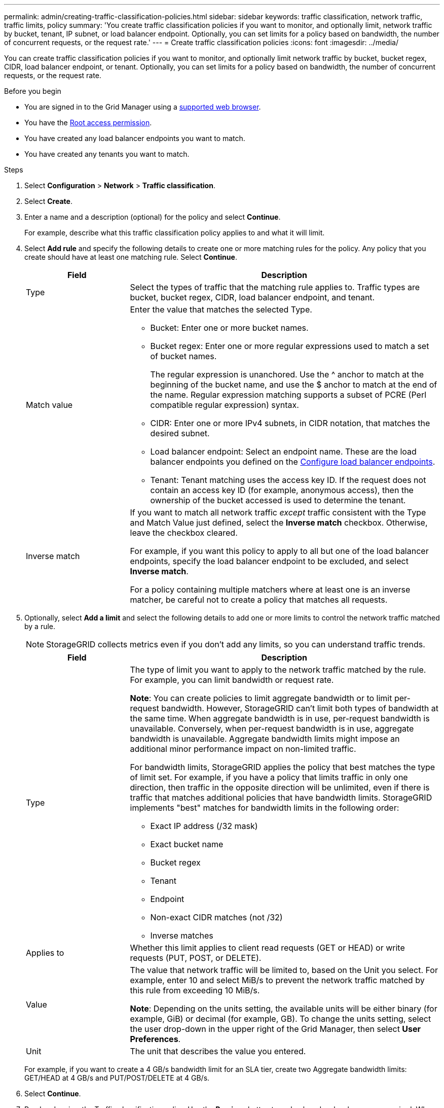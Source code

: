 ---
permalink: admin/creating-traffic-classification-policies.html
sidebar: sidebar
keywords: traffic classification, network traffic, traffic limits, policy
summary: 'You create traffic classification policies if you want to monitor, and optionally limit, network traffic by bucket, tenant, IP subnet, or load balancer endpoint. Optionally, you can set limits for a policy based on bandwidth, the number of concurrent requests, or the request rate.'
---
= Create traffic classification policies
:icons: font
:imagesdir: ../media/

[.lead]
You can create traffic classification policies if you want to monitor, and optionally limit network traffic by bucket, bucket regex, CIDR, load balancer endpoint, or tenant. Optionally, you can set limits for a policy based on bandwidth, the number of concurrent requests, or the request rate.

.Before you begin

* You are signed in to the Grid Manager using a link:../admin/web-browser-requirements.html[supported web browser].
* You have the link:admin-group-permissions.html[Root access permission].
* You have created any load balancer endpoints you want to match.
* You have created any tenants you want to match.

.Steps

. Select *Configuration* > *Network* > *Traffic classification*.

. Select *Create*.

. Enter a name and a description (optional) for the policy and select *Continue*.
+
For example, describe what this traffic classification policy applies to and what it will limit.

. Select *Add rule* and specify the following details to create one or more matching rules for the policy. Any policy that you create should have at least one matching rule. Select *Continue*.
+
[cols="1a,3a" options="header"]
|===

|Field |Description

| Type
| Select the types of traffic that the matching rule applies to. Traffic types are bucket, bucket regex, CIDR, load balancer endpoint, and tenant.

| Match value
| Enter the value that matches the selected Type.

* Bucket: Enter one or more bucket names.
* Bucket regex: Enter one or more regular expressions used to match a set of bucket names.
+

The regular expression is unanchored. Use the ^ anchor to match at the beginning of the bucket name, and use the $ anchor to match at the end of the name. Regular expression matching supports a subset of PCRE (Perl compatible regular expression) syntax.
* CIDR: Enter one or more IPv4 subnets, in CIDR notation, that matches the desired subnet.
* Load balancer endpoint: Select an endpoint name. These are the load balancer endpoints you defined on the link:../admin/configuring-load-balancer-endpoints.html[Configure load balancer endpoints].
* Tenant: Tenant matching uses the access key ID. If the request does not contain an access key ID (for example, anonymous access), then the ownership of the bucket accessed is used to determine the tenant.
| Inverse match
| If you want to match all network traffic _except_ traffic consistent with the Type and Match Value just defined, select the *Inverse match* checkbox. Otherwise, leave the checkbox cleared.

For example, if you want this policy to apply to all but one of the load balancer endpoints, specify the load balancer endpoint to be excluded, and select *Inverse match*.

For a policy containing multiple matchers where at least one is an inverse matcher, be careful not to create a policy that matches all requests.

|===

. Optionally, select *Add a limit* and select the following details to add one or more limits to control the network traffic matched by a rule.
+
NOTE: StorageGRID collects metrics even if you don't add any limits, so you can understand traffic trends.
+
[cols="1a,3a" options="header"]
|===

|Field |Description

| Type
| The type of limit you want to apply to the network traffic matched by the rule. For example, you can limit bandwidth or request rate.

*Note*: You can create policies to limit aggregate bandwidth or to limit per-request bandwidth. However, StorageGRID can't limit both types of bandwidth at the same time. When aggregate bandwidth is in use, per-request bandwidth is unavailable. Conversely, when per-request bandwidth is in use, aggregate bandwidth is unavailable. Aggregate bandwidth limits might impose an additional minor performance impact on non-limited traffic.

For bandwidth limits, StorageGRID applies the policy that best matches the type of limit set. For example, if you have a policy that limits traffic in only one direction, then traffic in the opposite direction will be unlimited, even if there is traffic that matches additional policies that have bandwidth limits. StorageGRID implements "best" matches for bandwidth limits in the following order:

* Exact IP address (/32 mask)
* Exact bucket name
* Bucket regex
* Tenant
* Endpoint
* Non-exact CIDR matches (not /32)
* Inverse matches

| Applies to
| Whether this limit applies to client read requests (GET or HEAD) or write requests (PUT, POST, or DELETE).

| Value
| The value that network traffic will be limited to, based on the Unit you select. For example, enter 10 and select MiB/s to prevent the network traffic matched by this rule from exceeding 10 MiB/s.

*Note*: Depending on the units setting, the available units will be either binary (for example, GiB) or decimal (for example, GB). To change the units setting, select the user drop-down in the upper right of the Grid Manager, then select *User Preferences*.

| Unit
| The unit that describes the value you entered.

|===
+
For example, if you want to create a 4 GB/s bandwidth limit for an SLA tier, create two Aggregate bandwidth limits: GET/HEAD at 4 GB/s and PUT/POST/DELETE at 4 GB/s.

. Select *Continue*.

. Read and review the Traffic classification policy. Use the *Previous* button to go back and make changes as required. When you are satisfied with the policy, select *Save and continue*.
+
S3 client traffic is now handled according to the traffic classification policy. 

.After you finish

link:viewing-network-traffic-metrics.html[View network traffic metrics] to verify that the polices are enforcing the traffic limits you expect.